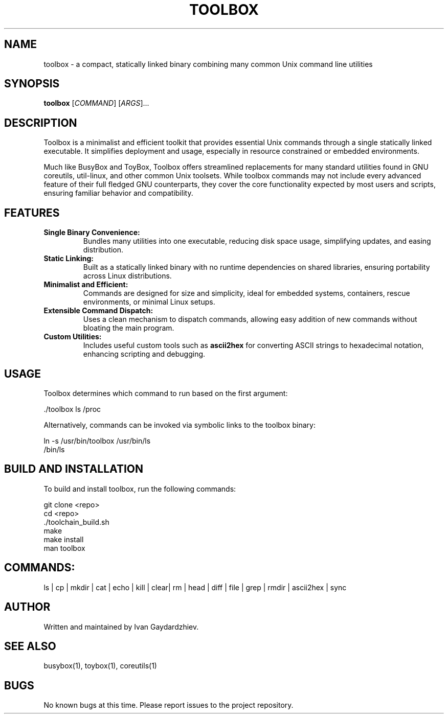 .\" manpage for toolbox
.TH TOOLBOX 1 "2025-05-30" "Toolbox 1.0" "User Commands"
.SH NAME
toolbox \- a compact, statically linked binary combining many common Unix command line utilities
.SH SYNOPSIS
.B toolbox
[\fICOMMAND\fR] [\fIARGS\fR]...
.SH DESCRIPTION
Toolbox is a minimalist and efficient toolkit that provides essential Unix commands
through a single statically linked executable. It simplifies deployment and usage,
especially in resource constrained or embedded environments.

Much like BusyBox and ToyBox, Toolbox offers streamlined replacements for many standard
utilities found in GNU coreutils, util-linux, and other common Unix toolsets. While
toolbox commands may not include every advanced feature of their full fledged GNU
counterparts, they cover the core functionality expected by most users and scripts,
ensuring familiar behavior and compatibility.

.SH FEATURES
.IP "\fBSingle Binary Convenience:\fR"
Bundles many utilities into one executable, reducing disk space usage, simplifying updates,
and easing distribution.

.IP "\fBStatic Linking:\fR"
Built as a statically linked binary with no runtime dependencies on shared libraries,
ensuring portability across Linux distributions.

.IP "\fBMinimalist and Efficient:\fR"
Commands are designed for size and simplicity, ideal for embedded systems, containers,
rescue environments, or minimal Linux setups.

.IP "\fBExtensible Command Dispatch:\fR"
Uses a clean mechanism to dispatch commands, allowing easy addition of new commands
without bloating the main program.

.IP "\fBCustom Utilities:\fR"
Includes useful custom tools such as \fBascii2hex\fR for converting ASCII strings to
hexadecimal notation, enhancing scripting and debugging.

.SH USAGE
Toolbox determines which command to run based on the first argument:

.EX
 ./toolbox ls /proc
.EE

Alternatively, commands can be invoked via symbolic links to the toolbox binary:

.EX
 ln -s /usr/bin/toolbox /usr/bin/ls
 /bin/ls
.EE

.SH BUILD AND INSTALLATION
To build and install toolbox, run the following commands:

.EX
 git clone <repo>
 cd <repo>
 ./toolchain_build.sh
 make
 make install
 man toolbox
.EE

.SH COMMANDS:
 ls | cp | mkdir | cat | echo | kill | clear| rm | head | diff | file | grep | rmdir | ascii2hex | sync

.SH AUTHOR
Written and maintained by Ivan Gaydardzhiev.

.SH SEE ALSO
busybox(1), toybox(1), coreutils(1)

.SH BUGS
No known bugs at this time. Please report issues to the project repository.
